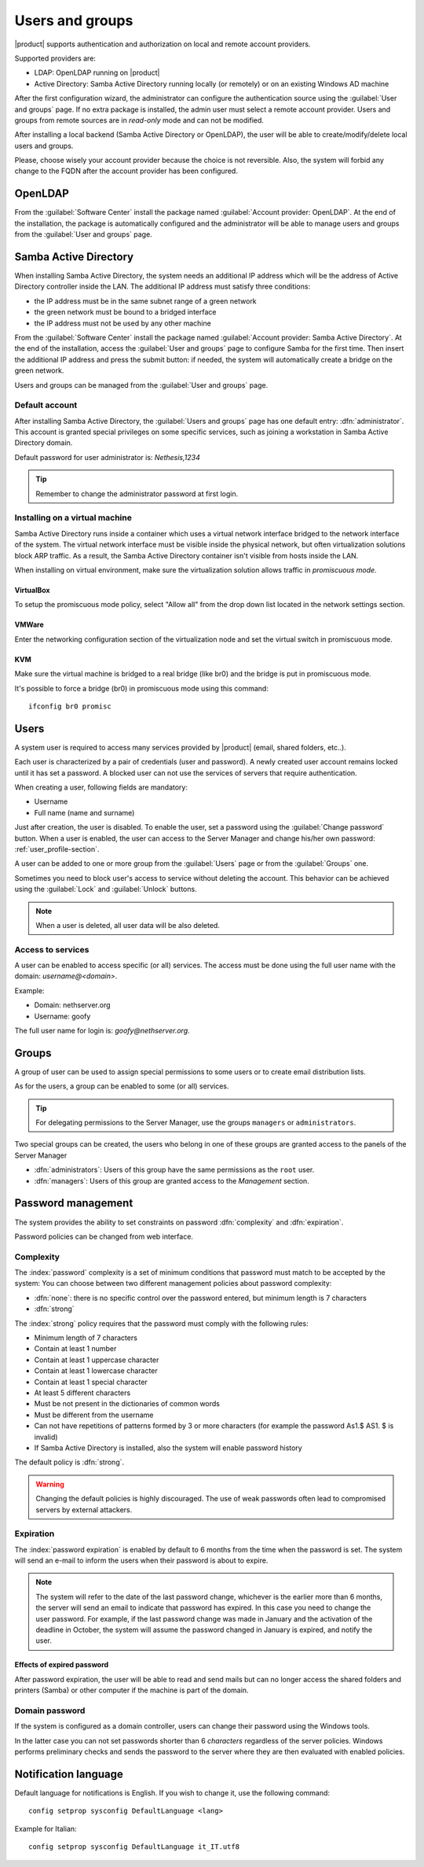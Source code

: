 .. _users_and_groups-section:

================
Users and groups
================

|product| supports authentication and authorization on local and remote account providers.

Supported providers are:

* LDAP: OpenLDAP running on |product|
* Active Directory: Samba Active Directory running locally (or remotely) or on an existing Windows AD machine

After the first configuration wizard, the administrator can configure the authentication
source using the :guilabel:`User and groups` page.
If no extra package is installed, the admin user must select a remote account provider.
Users and groups from remote sources are in *read-only* mode and can not be modified.

After installing a local backend (Samba Active Directory or OpenLDAP), the user will be able to 
create/modify/delete local users and groups.

Please, choose wisely your account provider because the choice is not reversible.
Also, the system will forbid any change to the FQDN after the account provider has been configured.

OpenLDAP
========

From the :guilabel:`Software Center` install the package named :guilabel:`Account provider: OpenLDAP`.
At the end of the installation, the package is automatically configured and the administrator
will be able to manage users and groups from the :guilabel:`User and groups` page.


Samba Active Directory
======================

When installing Samba Active Directory, the system needs an additional IP address which will be the address of 
Active Directory controller inside the LAN.
The additional IP address must satisfy three conditions:

* the IP address must be in the same subnet range of a green network
* the green network must be bound to a bridged interface
* the IP address must not be used by any other machine

From the :guilabel:`Software Center` install the package named :guilabel:`Account provider: Samba Active Directory`.
At the end of the installation, access the :guilabel:`User and groups` page to configure Samba for the first time.
Then insert the additional IP address and press the submit button: if needed, 
the system will automatically create a bridge on the green network.

Users and groups can be managed from the :guilabel:`User and groups` page.

Default account
---------------

After installing Samba Active Directory, the :guilabel:`Users and groups` page has one default entry: :dfn:`administrator`. This
account is granted special privileges on some specific services, such as joining a
workstation in Samba Active Directory domain.

Default password for user administrator is: *Nethesis,1234*

.. tip:: Remember to change the administrator password at first login.

Installing on a virtual machine
-------------------------------

Samba Active Directory runs inside a container which uses a virtual network interface bridged to
the network interface of the system.
The virtual network interface must be visible inside the physical network, but often virtualization 
solutions block ARP traffic. As a result, the Samba Active Directory container
isn't visible from hosts inside the LAN.

When installing on virtual environment, make sure the virtualization solution allows traffic in *promiscuous mode*.

VirtualBox
~~~~~~~~~~

To setup the promiscuous mode policy, select "Allow all" from the drop down list located in 
the network settings section.

VMWare
~~~~~~

Enter the networking configuration section of the virtualization node and set the virtual switch
in promiscuous mode.

KVM
~~~

Make sure the virtual machine is bridged to a real bridge (like br0) and the bridge
is put in promiscuous mode.

It's possible to force a bridge (br0) in promiscuous mode using this command: ::

  ifconfig br0 promisc


Users
=====

A system user is required to access many services provided by
|product| (email, shared folders, etc..).

Each user is characterized by a pair of credentials (user and
password). A newly created user account remains locked until it has
set a password. A blocked user can not use the services of
servers that require authentication.

When creating a user, following fields are mandatory:

* Username
* Full name (name and surname)


Just after creation, the user is disabled. To enable the user, set a password using the :guilabel:`Change password` button.
When a user is enabled, the user can access to the Server Manager and change his/her own password: :ref:`user_profile-section`.

A user can be added to one or more group from the :guilabel:`Users` page or from the :guilabel:`Groups` one. 

Sometimes you need to block user's access to service without deleting the account. 
This behavior can be achieved using the :guilabel:`Lock` and :guilabel:`Unlock` buttons.


.. note:: When a user is deleted, all user data will be also deleted.

.. _users_services-section:

Access to services
------------------

A user can be enabled to access specific (or all) services.
The access must be done using the full user name with the domain: `username@<domain>`.

Example:

* Domain: nethserver.org
* Username: goofy

The full user name for login is: `goofy@nethserver.org`.


.. _groups-section:

Groups
======

A group of user can be used to assign special permissions to some users or to create email distribution lists.

As for the users, a group can be enabled to some (or all) services.

.. tip:: For delegating permissions to the Server Manager, use the groups ``managers`` or ``administrators``.

Two special groups can be created, the users who belong in one of these groups are granted access to the panels of the Server Manager

* :dfn:`administrators`: Users of this group have the same permissions as the ``root`` user.
* :dfn:`managers`: Users of this group are granted access to the *Management* section.


Password management
===================

The system provides the ability to set constraints on password :dfn:`complexity` and :dfn:`expiration`.

Password policies can be changed from web interface.

Complexity
-----------

The :index:`password` complexity is a set of minimum conditions that password must match to be accepted by the system: 
You can choose between two different management policies about password complexity:

* :dfn:`none`: there is no specific control over the password entered, but minimum length is 7 characters
* :dfn:`strong`

The :index:`strong` policy requires that the password must comply with the following rules:

* Minimum length of 7 characters
* Contain at least 1 number
* Contain at least 1 uppercase character 
* Contain at least 1 lowercase character
* Contain at least 1 special character
* At least 5 different characters
* Must be not present in the dictionaries of common words 
* Must be different from the username
* Can not have repetitions of patterns formed by 3 or more characters (for example the password As1.$ AS1. $ is invalid)
* If Samba Active Directory is installed, also the system will enable password history

The default policy is :dfn:`strong`.

.. warning:: Changing the default policies is highly discouraged. The use of weak passwords often lead
   to compromised servers by external attackers.

Expiration
----------

The  :index:`password expiration` is enabled by default to 6 months from the time when the password is set.
The system will send an e-mail to inform the users when their password is about to expire.

.. note:: The system will refer to the date of the last password change, 
   whichever is the earlier more than 6 months, the server will send an email to indicate that password has expired. 
   In this case you need to change the user password.
   For example, if the last password change was made in January and the activation of the deadline in October, 
   the system will assume the password changed in January is expired, and notify the user.


Effects of expired password
~~~~~~~~~~~~~~~~~~~~~~~~~~~

After password expiration, the user will be able to read and send mails but can no longer access the shared folders and printers (Samba) or other computer if the machine is part of the domain. 


Domain password
----------------

If the system is configured as a domain controller, users can change their password using the Windows tools.

In the latter case you can not set passwords shorter than 6 *characters* regardless of the server policies.
Windows performs preliminary checks and sends the password to the server where they are then evaluated 
with enabled policies.

Notification language
=====================

Default language for notifications is English.
If you wish to change it, use the following command: ::

  config setprop sysconfig DefaultLanguage <lang>

Example for Italian: ::

  config setprop sysconfig DefaultLanguage it_IT.utf8

